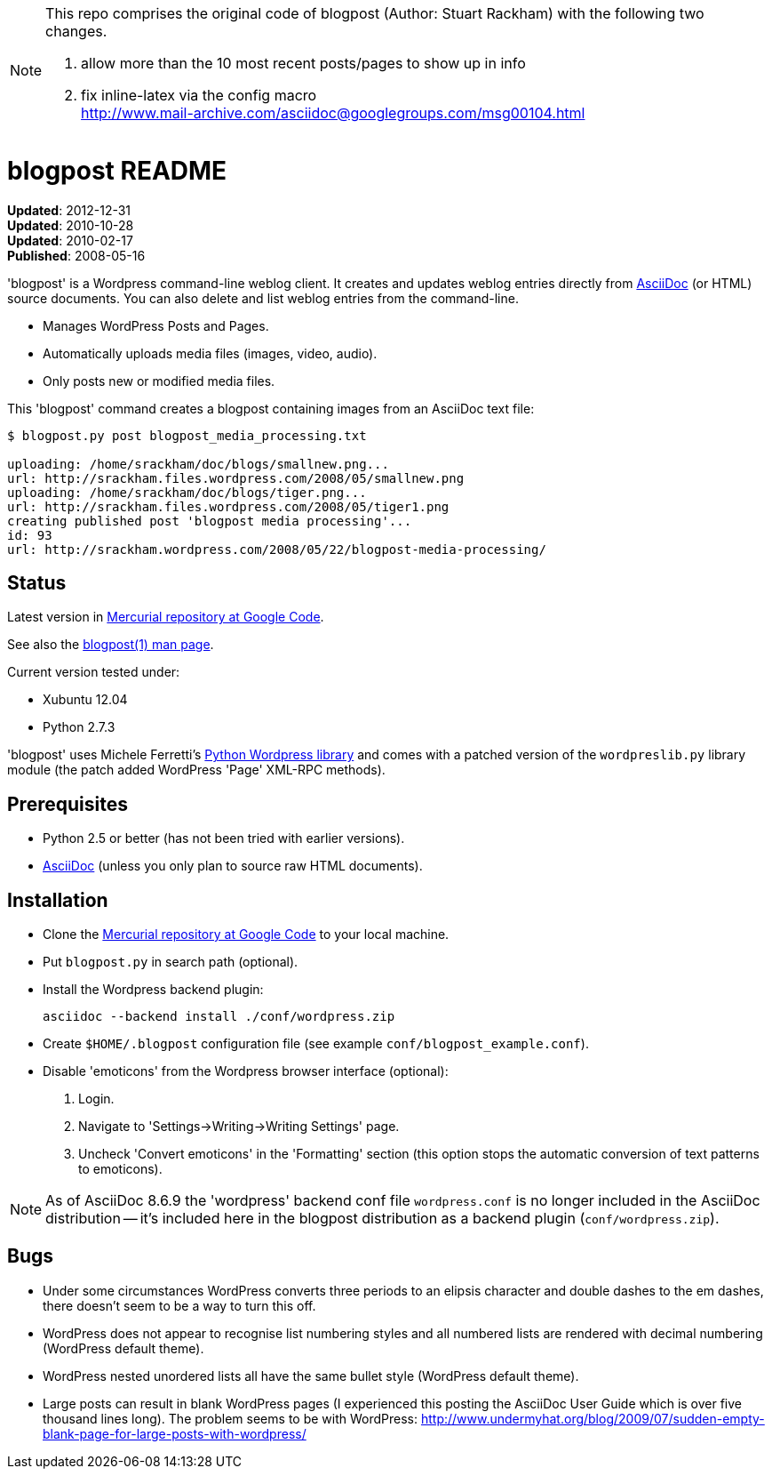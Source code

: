
[NOTE]
===============================================================================
This repo comprises the original code of blogpost (Author: Stuart Rackham) with
the following two changes.

1. allow more than the 10 most recent posts/pages to show up in info
2. fix inline-latex via the config macro +
   http://www.mail-archive.com/asciidoc@googlegroups.com/msg00104.html
===============================================================================

blogpost README
===============
:Author: Stuart Rackham


*Updated*: 2012-12-31 +
*Updated*: 2010-10-28 +
*Updated*: 2010-02-17 +
*Published*: 2008-05-16

'blogpost' is a Wordpress command-line weblog client.  It creates and
updates weblog entries directly from
http://www.methods.co.nz/asciidoc/[AsciiDoc] (or HTML) source
documents. You can also delete and list weblog entries from the
command-line.

- Manages WordPress Posts and Pages.
- Automatically uploads media files (images, video, audio).
- Only posts new or modified media files.

This 'blogpost' command creates a blogpost containing images from an
AsciiDoc text file:

---------------------------------------------------------------------
$ blogpost.py post blogpost_media_processing.txt

uploading: /home/srackham/doc/blogs/smallnew.png...
url: http://srackham.files.wordpress.com/2008/05/smallnew.png
uploading: /home/srackham/doc/blogs/tiger.png...
url: http://srackham.files.wordpress.com/2008/05/tiger1.png
creating published post 'blogpost media processing'...
id: 93
url: http://srackham.wordpress.com/2008/05/22/blogpost-media-processing/
---------------------------------------------------------------------


Status
------
Latest version in http://code.google.com/p/blogpost/[Mercurial
repository at Google Code].

See also the http://srackham.wordpress.com/blogpost1/[blogpost(1) man
page].

Current version tested under:

- Xubuntu 12.04
- Python 2.7.3

'blogpost' uses Michele Ferretti’s
http://www.blackbirdblog.it/programmazione/progetti/28[Python
Wordpress library] and comes with a patched version of the
`wordpreslib.py` library module (the patch added WordPress 'Page'
XML-RPC methods).


Prerequisites
-------------
- Python 2.5 or better (has not been tried with earlier versions).
- http://www.methods.co.nz/asciidoc/[AsciiDoc] (unless you only plan
  to source raw HTML documents).


Installation
------------
- Clone the http://code.google.com/p/blogpost/[Mercurial repository at
  Google Code] to your local machine.
- Put `blogpost.py` in search path (optional).
- Install the Wordpress backend plugin:

  asciidoc --backend install ./conf/wordpress.zip

- Create `$HOME/.blogpost` configuration file (see example
  `conf/blogpost_example.conf`).
- Disable 'emoticons' from the Wordpress browser interface (optional):
  1. Login.
  2. Navigate to 'Settings->Writing->Writing Settings' page.
  3. Uncheck 'Convert emoticons' in the 'Formatting' section (this
     option stops the automatic conversion of text patterns to
     emoticons).

[NOTE]
=====================================================================
As of AsciiDoc 8.6.9 the 'wordpress' backend conf file
`wordpress.conf` is no longer included in the AsciiDoc distribution --
it's included here in the blogpost distribution as a backend plugin
(`conf/wordpress.zip`).

=====================================================================


Bugs
----
- Under some circumstances WordPress converts three periods to an
  elipsis character and double dashes to the em dashes, there doesn't
  seem to be a way to turn this off.
- WordPress does not appear to recognise list numbering styles and all
  numbered lists are rendered with decimal numbering (WordPress
  default theme).
- WordPress nested unordered lists all have the same bullet style
  (WordPress default theme).
- Large posts can result in blank WordPress pages (I experienced this
  posting the AsciiDoc User Guide which is over five thousand lines
  long). The problem seems to be with WordPress:
  http://www.undermyhat.org/blog/2009/07/sudden-empty-blank-page-for-large-posts-with-wordpress/
